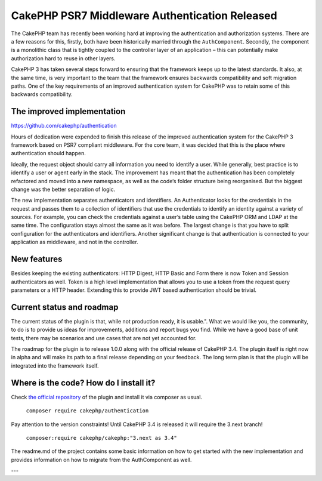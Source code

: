 CakePHP PSR7 Middleware Authentication Released
===============================================

The CakePHP team has recently been working hard at improving the authentication and authorization systems. There are a few reasons for this, firstly, both have been historically married through the ``AuthComponent``. Secondly, the component is a monolithic class that is tightly coupled to the controller layer of an application – this can potentially make authorization hard to reuse in other layers.

CakePHP 3 has taken several steps forward to ensuring that the framework keeps up to the latest standards. It also, at the same time, is very important to the team that the framework ensures backwards compatibility and soft migration paths. One of the key requirements of an improved authentication system for CakePHP was to retain some of this backwards compatibility.

The improved implementation
----------------------

https://github.com/cakephp/authentication

Hours of dedication were expended to finish this release of the improved authentication system for the CakePHP 3 framework based on PSR7 compliant middleware. For the core team, it was decided that this is the place where authentication should happen.

Ideally, the request object should carry all information you need to identify a user. While generally, best practice is to identify a user or agent early in the stack. The improvement has meant that the authentication has been completely refactored and moved into a new namespace, as well as the code‘s folder structure being reorganised. But the biggest change was the better separation of logic.

The new implementation separates authenticators and identifiers. An Authenticator looks for the credentials in the request and passes them to a collection of identifiers that use the credentials to identify an identity against a variety of sources. For example, you can check the credentials against a user’s table using the CakePHP ORM and LDAP at the same time. The configuration stays almost the same as it was before. The largest change is that you have to split configuration for the authenticators and identifiers. Another significant change is that authentication is connected to your application as middleware, and not in the controller.

New features
------------

Besides keeping the existing authenticators: HTTP Digest, HTTP Basic and Form there is now Token and Session authenticators as well. Token is a high level implementation that allows you to use a token from the request query parameters or a HTTP header. Extending this to provide JWT based authentication should be trivial.

Current status and roadmap
--------------------------

The current status of the plugin is that, while not production ready, it is usable.". What we would like you, the community, to do is to provide us ideas for improvements, additions and report bugs you find. While we have a good base of unit tests, there may be scenarios and use cases that are not yet accounted for.

The roadmap for the plugin is to release 1.0.0 along with the official release of CakePHP 3.4. The plugin itself is right now in alpha and will make its path to a final release depending on your feedback. The long term plan is that the plugin will be integrated into the framework itself.

Where is the code? How do I install it?
---------------------------------------

Check `the official repository <https://github.com/cakephp/authentication>`_ of
the plugin and install it via composer as usual.

  ``composer require cakephp/authentication``

Pay attention to the version constraints! Until CakePHP 3.4 is released it will
require the 3.next branch!

  ``composer:require cakephp/cakephp:"3.next as 3.4"``

The readme.md of the project contains some basic information on how to get
started with the new implementation and provides information on how to migrate
from the AuthComponent as well.

---

.. author:: Florian Krämer
.. categories:: release, news
.. tags:: release, news, authentication
